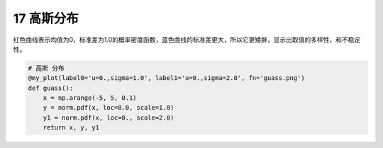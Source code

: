 17 高斯分布
-----------

红色曲线表示均值为0，标准差为1.0的概率密度函数，蓝色曲线的标准差更大，所以它更矮胖，显示出取值的多样性，和不稳定性。

.. code:: python

    # 高斯 分布
    @my_plot(label0='u=0.,sigma=1.0', label1='u=0.,sigma=2.0', fn='guass.png')
    def guass():
        x = np.arange(-5, 5, 0.1)
        y = norm.pdf(x, loc=0.0, scale=1.0)
        y1 = norm.pdf(x, loc=0., scale=2.0)
        return x, y, y1

.. figure:: ../../img/guass.png
   :alt: 
